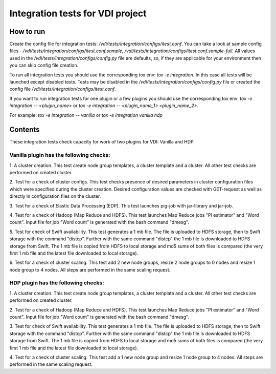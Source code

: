 Integration tests for VDI project
=====================================

How to run
----------

Create the config file for integration tests: `/vdi/tests/integration/configs/itest.conf`.
You can take a look at sample config files - `/vdi/tests/integration/configs/itest.conf.sample`,
`/vdi/tests/integration/configs/itest.conf.sample-full`.
All values used in the `/vdi/tests/integration/configs/config.py` file are
defaults, so, if they are applicable for your environment then you can skip
config file creation.

To run all integration tests you should use the corresponding tox env: `tox -e integration`.
In this case all tests will be launched except disabled tests.
Tests may be disabled in the `/vdi/tests/integration/configs/config.py` file
or created the config file `/vdi/tests/integration/configs/itest.conf`.

If you want to run integration tests for one plugin or a few plugins you should use
the corresponding tox env: `tox -e integration -- <plugin_name>` or
`tox -e integration -- <plugin_name_1> <plugin_name_2>`.

For example: `tox -e integration -- vanilla` or `tox -e integration vanilla hdp`

Contents
--------

These integration tests check capacity for work of two plugins for VDI:
Vanilla and HDP.

Vanilla plugin has the following checks:
++++++++++++++++++++++++++++++++++++++++

1. A cluster creation. This test create node group templates, a cluster
template and a cluster. All other test checks are performed on created cluster.

2. Test for a check of cluster configs. This test checks presence of desired
parameters in cluster configuration files which were specified during
the cluster creation. Desired configuration values are checked with GET-request
as well as directly in configuration files on the cluster.

3. Test for a check of Elastic Data Processing (EDP). This test launches
pig-job with jar-library and jar-job.

4. Test for a check of Hadoop (Map Reduce and HDFS). This test launches Map
Reduce jobs "PI estimator" and "Word count". Input file for job "Word count" is
generated with the bash command "dmesg".

5. Test for check of Swift availability. This test generates a 1 mb file.
The file is uploaded to HDFS storage, then to Swift storage with the command
"distcp". Further with the same command "distcp" the 1 mb file is downloaded
to HDFS storage from Swift. The 1 mb file is copied from HDFS to local storage
and md5 sums of both files is compared (the very first 1 mb file and the latest
file downloaded to local storage).

6. Test for a check of cluster scaling. This test add 2 new node groups,
resize 2 node groups to 0 nodes and resize 1 node group to 4 nodes.
All steps are performed in the same scaling request.

HDP plugin has the following checks:
++++++++++++++++++++++++++++++++++++

1. A cluster creation. This test create node group templates, a cluster
template and a cluster. All other test checks are performed on created cluster.

2. Test for a check of Hadoop (Map Reduce and HDFS). This test launches Map
Reduce jobs "PI estimator" and "Word count". Input file for job "Word count" is
generated with the bash command "dmesg".

3. Test for check of Swift availability. This test generates a 1 mb file.
The file is uploaded to HDFS storage, then to Swift storage with the command
"distcp". Further with the same command "distcp" the 1 mb file is downloaded
to HDFS storage from Swift. The 1 mb file is copied from HDFS to local storage
and md5 sums of both files is compared (the very first 1 mb file and the latest
file downloaded to local storage).

4. Test for a check of cluster scaling. This test add a 1 new node group and
resize 1 node group to 4 nodes. All steps are performed in the same scaling
request.
